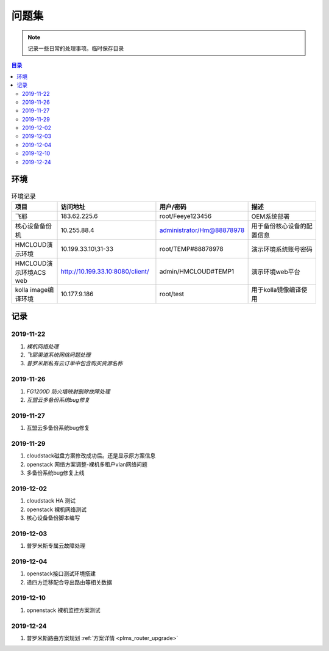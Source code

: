 .. _diary:

########################
问题集
########################
.. note :: 

    记录一些日常的处理事项。临时保存目录

.. contents:: 目录

..
   section-numbering::


环境
======
.. csv-table:: 环境记录
 :header: "项目", "访问地址","用户/密码", "描述"
 :widths: 15, 30, 15, 30

 飞耶,183.62.225.6,root/Feeye123456,OEM系统部署
 核心设备备份机,10.255.88.4,administrator/Hm@88878978,用于备份核心设备的配置信息
 HMCLOUD演示环境,10.199.33.10\\31-33,root/TEMP#88878978,演示环境系统账号密码
 HMCLOUD演示环境ACS web,http://10.199.33.10:8080/client/,admin/HMCLOUD#TEMP1,演示环境web平台
 kolla image编译环境,10.177.9.186,root/test,用于kolla镜像编译使用



记录
========

2019-11-22
++++++++++++
#. *裸机网络处理*
#. *飞耶渠道系统网络问题处理*
#. *普罗米斯私有云订单中包含购买资源名称*

2019-11-26
++++++++++++
#. *FG1200D 防火墙映射删除故障处理*
#. *互盟云多备份系统bug修复*

2019-11-27
++++++++++++
#. 互盟云多备份系统bug修复


2019-11-29
++++++++++++
#. cloudstack磁盘方案修改成功后。还是显示原方案信息
#. openstack 网络方案调整-裸机多租户vlan网络问题
#. 多备份系统bug修复上线


2019-12-02
++++++++++++
#. cloudstack HA 测试
#. openstack 裸机网络测试
#. 核心设备备份脚本编写

2019-12-03
++++++++++++
#. 普罗米斯专属云故障处理

2019-12-04
++++++++++++
#. openstack接口测试环境搭建
#. 递四方迁移配合导出路由等相关数据

2019-12-10
++++++++++++
#. opnenstack 裸机监控方案测试


2019-12-24
++++++++++++
#. 普罗米斯路由方案规划  :ref:`方案详情 <plms_router_upgrade>`




